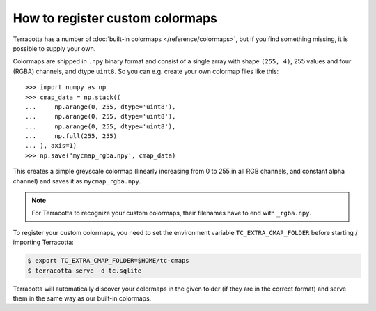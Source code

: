 How to register custom colormaps
================================

Terracotta has a number of :doc:`built-in colormaps </reference/colormaps>`, but if you find something missing, it is possible to supply your own.

Colormaps are shipped in ``.npy`` binary format and consist of a single array with shape ``(255, 4)``, 255 values and four (RGBA) channels, and dtype ``uint8``. So you can e.g. create your own colormap files like this::

   >>> import numpy as np
   >>> cmap_data = np.stack((
   ...     np.arange(0, 255, dtype='uint8'),
   ...     np.arange(0, 255, dtype='uint8'),
   ...     np.arange(0, 255, dtype='uint8'),
   ...     np.full(255, 255)
   ... ), axis=1)
   >>> np.save('mycmap_rgba.npy', cmap_data)

This creates a simple greyscale colormap (linearly increasing from 0 to 255 in all RGB channels, and constant alpha channel) and saves it as ``mycmap_rgba.npy``.

.. note::

   For Terracotta to recognize your custom colormaps, their filenames have to end with ``_rgba.npy``.

To register your custom colormaps, you need to set the environment variable ``TC_EXTRA_CMAP_FOLDER`` before starting / importing Terracotta:

.. code:: bash

   $ export TC_EXTRA_CMAP_FOLDER=$HOME/tc-cmaps
   $ terracotta serve -d tc.sqlite

Terracotta will automatically discover your colormaps in the given folder (if they are in the correct format) and serve them in the same way as our built-in colormaps.
